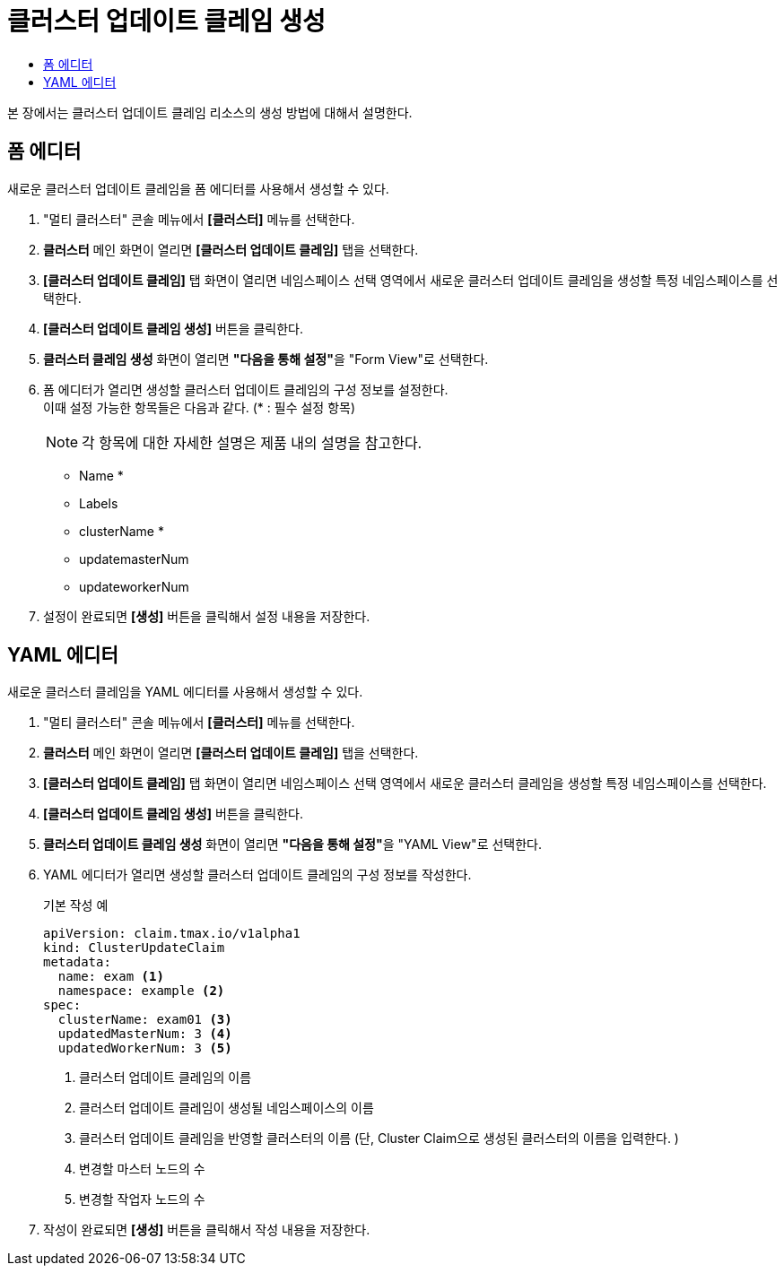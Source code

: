 = 클러스터 업데이트 클레임 생성
:toc:
:toc-title:

본 장에서는 클러스터 업데이트 클레임 리소스의 생성 방법에 대해서 설명한다.

== 폼 에디터

새로운 클러스터 업데이트 클레임을 폼 에디터를 사용해서 생성할 수 있다.

. "멀티 클러스터" 콘솔 메뉴에서 *[클러스터]* 메뉴를 선택한다.
. *클러스터* 메인 화면이 열리면 *[클러스터 업데이트 클레임]* 탭을 선택한다.
. *[클러스터 업데이트 클레임]* 탭 화면이 열리면 네임스페이스 선택 영역에서 새로운 클러스터 업데이트 클레임을 생성할 특정 네임스페이스를 선택한다.
. *[클러스터 업데이트 클레임 생성]* 버튼을 클릭한다.
. *클러스터 클레임 생성* 화면이 열리면 **"다음을 통해 설정"**을 "Form View"로 선택한다.
. 폼 에디터가 열리면 생성할 클러스터 업데이트 클레임의 구성 정보를 설정한다. +
이때 설정 가능한 항목들은 다음과 같다. (* : 필수 설정 항목)
+
NOTE: 각 항목에 대한 자세한 설명은 제품 내의 설명을 참고한다.

* Name *
* Labels
* clusterName *
* updatemasterNum
* updateworkerNum
. 설정이 완료되면 *[생성]* 버튼을 클릭해서 설정 내용을 저장한다.

== YAML 에디터

새로운 클러스터 클레임을 YAML 에디터를 사용해서 생성할 수 있다.

. "멀티 클러스터" 콘솔 메뉴에서 *[클러스터]* 메뉴를 선택한다.
. *클러스터* 메인 화면이 열리면 *[클러스터 업데이트 클레임]* 탭을 선택한다.
. *[클러스터 업데이트 클레임]* 탭 화면이 열리면 네임스페이스 선택 영역에서 새로운 클러스터 클레임을 생성할 특정 네임스페이스를 선택한다.
. *[클러스터 업데이트 클레임 생성]* 버튼을 클릭한다.
. *클러스터 업데이트 클레임 생성* 화면이 열리면 **"다음을 통해 설정"**을 "YAML View"로 선택한다.
. YAML 에디터가 열리면 생성할 클러스터 업데이트 클레임의 구성 정보를 작성한다.
+
.기본 작성 예
[source,yaml]
----
apiVersion: claim.tmax.io/v1alpha1
kind: ClusterUpdateClaim
metadata:
  name: exam <1>
  namespace: example <2>
spec:
  clusterName: exam01 <3>
  updatedMasterNum: 3 <4>
  updatedWorkerNum: 3 <5>
----
+  
<1> 클러스터 업데이트 클레임의 이름
<2> 클러스터 업데이트 클레임이 생성될 네임스페이스의 이름
<3> 클러스터 업데이트 클레임을 반영할 클러스터의 이름 (단, Cluster Claim으로 생성된 클러스터의 이름을 입력한다. )
<4> 변경할 마스터 노드의 수
<5> 변경할 작업자 노드의 수

. 작성이 완료되면 *[생성]* 버튼을 클릭해서 작성 내용을 저장한다.
